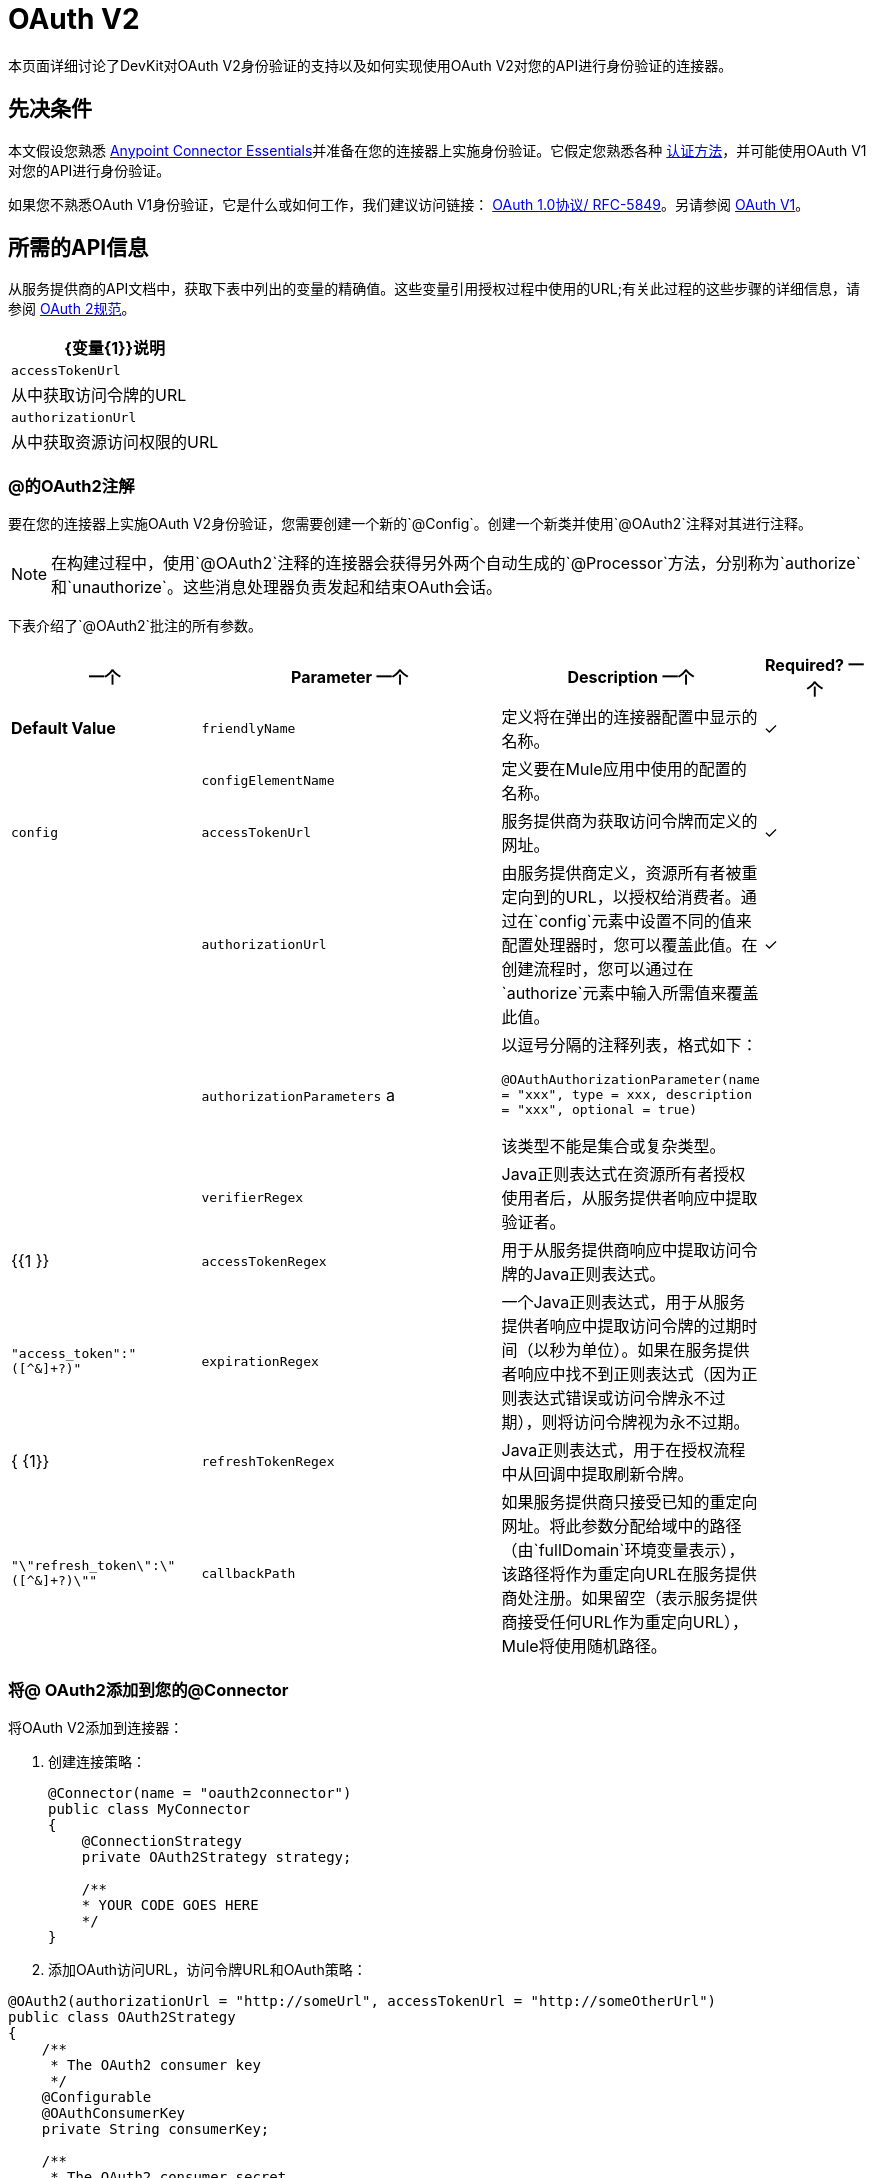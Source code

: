 =  OAuth V2
:keywords: oauth v2, devkit, authentication, connector, api

本页面详细讨论了DevKit对OAuth V2身份验证的支持以及如何实现使用OAuth V2对您的API进行身份验证的连接器。

== 先决条件

本文假设您熟悉 link:/anypoint-studio/v/5/index[Anypoint Connector Essentials]并准备在您的连接器上实施身份验证。它假定您熟悉各种 link:/anypoint-connector-devkit/v/3.8/authentication-methods[认证方法]，并可能使用OAuth V1对您的API进行身份验证。

如果您不熟悉OAuth V1身份验证，它是什么或如何工作，我们建议访问链接：
http://tools.ietf.org/html/rfc5849[OAuth 1.0协议/ RFC-5849]。另请参阅 link:/anypoint-connector-devkit/v/3.8/oauth-v1[OAuth V1]。

== 所需的API信息

从服务提供商的API文档中，获取下表中列出的变量的精确值。这些变量引用授权过程中使用的URL;有关此过程的这些步骤的详细信息，请参阅 link:http://tools.ietf.org/html/rfc6749[OAuth 2规范]。

[%header%autowidth.spread]
|===
| {变量{1}}说明
| `accessTokenUrl`  |从中获取访问令牌的URL
| `authorizationUrl`  |从中获取资源访问权限的URL
|===

===  @的OAuth2注解

要在您的连接器上实施OAuth V2身份验证，您需要创建一个新的`@Config`。创建一个新类并使用`@OAuth2`注释对其进行注释。

[NOTE]
在构建过程中，使用`@OAuth2`注释的连接器会获得另外两个自动生成的`@Processor`方法，分别称为`authorize`和`unauthorize`。这些消息处理器负责发起和结束OAuth会话。

下表介绍了`@OAuth2`批注的所有参数。

[%header,cols="25,50,10,15"]
|===
一个|
*Parameter*

一个|
*Description*

一个|
*Required?*

一个|
*Default Value*

| `friendlyName`  |定义将在弹出的连接器配置中显示的名称。 |✓ | 
| `configElementName`  |定义要在Mule应用中使用的配置的名称。 |   | `config`
| `accessTokenUrl`  |服务提供商为获取访问令牌而定义的网址。 |✓ | 
| `authorizationUrl`  |由服务提供商定义，资源所有者被重定向到的URL，以授权给消费者。通过在`config`元素中设置不同的值来配置处理器时，您可以覆盖此值。在创建流程时，您可以通过在`authorize`元素中输入所需值来覆盖此值。 |✓ | 
| `authorizationParameters` a |
以逗号分隔的注释列表，格式如下：

`@OAuthAuthorizationParameter(name = "xxx", type = xxx, description = "xxx", optional = true)`

该类型不能是集合或复杂类型。

|   | 
| `verifierRegex`  | Java正则表达式在资源所有者授权使用者后，从服务提供者响应中提取验证者。 |   | {{1 }}
| `accessTokenRegex`  |用于从服务提供商响应中提取访问令牌的Java正则表达式。 |   | `"access_token":"([^&]+?)"`
| `expirationRegex`  |一个Java正则表达式，用于从服务提供者响应中提取访问令牌的过期时间（以秒为单位）。如果在服务提供者响应中找不到正则表达式（因为正则表达式错误或访问令牌永不过期），则将访问令牌视为永不过期。 |   | { {1}}
| `refreshTokenRegex`  | Java正则表达式，用于在授权流程中从回调中提取刷新令牌。 |   | `"\"refresh_token\":\"([^&]+?)\""`
| `callbackPath`  |如果服务提供商只接受已知的重定向网址。将此参数分配给域中的路径（由`fullDomain`环境变量表示），该路径将作为重定向URL在服务提供商处注册。如果留空（表示服务提供商接受任何URL作为重定向URL），Mule将使用随机路径。 |   | `<random path>`
|===

=== 将@ OAuth2添加到您的@Connector

将OAuth V2添加到连接器：

. 创建连接策略：
+
[source,java, linenums]
----
@Connector(name = "oauth2connector")
public class MyConnector
{
    @ConnectionStrategy
    private OAuth2Strategy strategy;

    /**
    * YOUR CODE GOES HERE
    */
}
----

. 添加OAuth访问URL，访问令牌URL和OAuth策略：

[source,java, linenums]
----
@OAuth2(authorizationUrl = "http://someUrl", accessTokenUrl = "http://someOtherUrl")
public class OAuth2Strategy
{
    /**
     * The OAuth2 consumer key
     */
    @Configurable
    @OAuthConsumerKey
    private String consumerKey;

    /**
     * The OAuth2 consumer secret
     */
    @Configurable
    @OAuthConsumerSecret
    private String consumerSecret;

    /**
    * YOUR CODE GOES HERE
    */
}
----

===  @ OAuth2类属性

您的策略类需要`@Configurable`实例属性，以允许用户在使用连接器时指定其私有使用者密钥和秘密，如上所示：

*  `@OAuthConsumerKey`来保存OAuth使用者密钥
*  `@OAuthConsumerSecret`来保存OAuth消费者密钥

确保这些实例变量具有公共getter和setter（未显示）。

===  @处理器方法注释

在访问受保护资源（用`@Processor`注释）的方法中，添加一个String参数并使用`@OAuthAccessToken`对其进行注释：

[source,java,linenums]
----
@Processor
public Object accessProtectedResource(@OAuthAccessToken String accessToken, ...)
{
    /**
    * YOUR PROCESSOR CODE GOES HERE
    */
}
----

调用时，包含带有{{}}注释参数的方法将启动以下活动：

. 首次访​​问受保护资源时，用户将被重定向到服务提供商的授权URL，以授予或拒绝消费者访问受保护资源。
. 在随后的访问请求期间，Mule将请求中*access token*（包含在`@OAuthAccessToken`注释的参数中）包含在服务提供者的请求中。有关更多详细信息，请参阅 link:http://oauth.net/2[Oauth 2.0规范]。

=== 访问令牌到期

如果您已指定适当的正则表达式（使用`@OAuth2`注释的`expirationRegex`参数），并且API的访问令牌到期，则Anypoint DevKit会自动检测到期，并在这种情况下会触发OAuth2再次授权流程。

=== 客户端类更改：传递访问令牌

Anypoint DevKit中的OAuth V2支持为@Connector中的OAuth2提供支持。但是，客户端类可能必须包含逻辑，以在访问令牌调用We​​b服务时实际传递访问令牌。由于OAuth2不是一种形式化和严格的标准，访问令牌如何与请求一起传递的具体情况取决于API的实现。

API提供程序提供了示例代码，说明如何将令牌传递给其服务。在实现您的客户端类时，请使用API​​提供者的示例代码作为参考。

例如，想象服务支持OAuth 2.0身份验证，并且期望客户端将访问令牌作为查询参数传递。这个例子展示了如何使用Devkit来实现。

连接器将`accessToken`作为参数传递给客户端类操作`client.usersGetList()`：

[source,java,linenums]
----
@OAuthProtected
@Processor
public UsersListResponse usersGetList(
    @Optional @Default("self") String userId,
    @Optional @Default("") String group,
    @Optional @Default("") String location)
  throws Oauth2ConnectorExampleTokenExpiredException,
         Oauth2ConnectorExampleException {
        return client.usersGetList(accessToken, userId, group, location);
    }
----

其他服务需要在客户端进行类似的更改，但细节不同，例如将令牌作为标头发送。此外，此示例还说明了如何将OAuth 2与使用Jersey Client的RESTful Web服务结合使用;对于基于SOAP的Web服务，客户端类的更改是类似的，但具体细节不同。

== 使用您的OAuth2 Authenticated Connector

=== 授权连接器

在消费者可以执行任何需要授权的操作之前，资源所有者必须授予对连接器的访问权限以访问受保护的资源。当它收到授权请求时，Mule将资源所有者的浏览器重定向到服务提供商授权页面。任何后续访问受保护资源的尝试都会填充使用`@OAuthAccessToken`注释的参数。 Mule在向服务提供商的请求中包含访问令牌：+

[source,xml,linenums]
----
<connector:config-oauth name="oauth2" consumerKey="[ckey]" consumerSecret="[csec]"/>
...
<flow name="authorize">
  <http:listener config-ref="config" path="/authorize">
  <connector:authorize config-ref="oauth2"/>
</flow>
----

=== 配置您的连接器

通过为您的应用程序传递服务提供商提供的`apiKey`使用者密钥和`apiSecret`个人密钥来配置连接器：

[source,xml,linenums]
----
...
<oauth2module:config apiKey="${api.key}" apiSecret="${api.secret}"/>
...
----

=== 自定义回拨

当用户授予对受保护资源的访问权限时，服务提供者将发起HTTP回调。

该回调传递一个授权代码，Mule稍后使用它来获取访问令牌。为了处理回调，Mule动态地创建一个HTTP入站端点，然后将该端点的URL传递给服务提供者。因此，你不需要完成任何特定的配置来进行HTTP回调。

默认情况下，Mule使用主机和端口（由`fullDomain`环境变量和`http.port`确定）来构建一个URL以发送给服务提供商。在需要使用主机和端口的非默认值的情况下，添加配置：+

[source,xml,linenums]
----
<connector:config-oauth name="oauth2" consumerKey="[ckey]" consumerSecret="[csec]">
  <connector:oauth-callback-config domain="SOME_DOMAIN" localPort="SOME_PORT" path="SOME_PATH"/>
</connector:config-oauth>
----


=== 添加安全套接字层（SSL）

当Mule自动启动HTTP侦听器请求来处理OAuth回调时，它默认使用HTTP连接器。在服务提供商要求*HTTPS*的地方，您可以配置Mule以传递您自己的HTTPS连接器：+

[source,xml,linenums]
----
...
<http:listener-config name="configuration" protocol="HTTPS"
  host="localhost" port="8081">
  <https:tls-key-store path="keystore.jks" keyPassword="mule2015"
    storePassword="mule2015"/>
</http:listener-config>
...
<connector:config-oauth name="oauth2" apiKey="${api.key}" apiSecret="${api.secret}">
  <connector:oauth-callback-config domain="localhost" localPort="${http.port}" remotePort="${http.port}" async="true" connector-ref="httpsConnector"/>
</connector:config-oauth>
...
----

== 另请参阅

*  link:/mule-user-guide/v/3.7/http-connector-reference[HTTPS连接器参考]
*  link:/mule-user-guide/v/3.7/tls-configuration[HTTPS示例]
